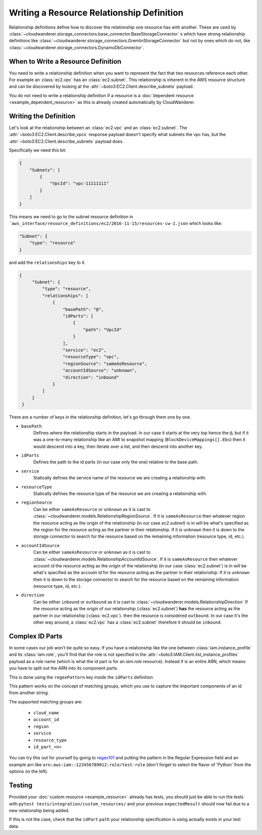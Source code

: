 Writing a Resource Relationship Definition
============================================


Relationship definitions define how to discover the relationship one resource has with another.  
These are used by :class:`~cloudwanderer.storage_connectors.base_connector.BaseStorageConnector` s which have strong relationship definitions like 
:class:`~cloudwanderer.storage_connectors.GremlinStorageConnector` but not by ones which do not, like :class:`~cloudwanderer.storage_connectors.DynamoDbConnector`.

When to Write a Resource Definition
-------------------------------------------------

You need to write a relationship definition when you want to represent the fact that two resources reference 
each other. For example an :class:`ec2.vpc` has an :class:`ec2.subnet`. This relationship is inherent in the 
AWS resource structure and can be discovered by looking at the :attr:`~boto3:EC2.Client.describe_subnets` payload.

You do not need to write a relationship definition if a resource is a :doc:`dependent resource <example_dependent_resource>` 
as this is already created automatically by CloudWanderer.

Writing the Definition
---------------------------

Let's look at the relationship between an :class:`ec2.vpc` and an :class:`ec2.subnet`.
The :attr:`~boto3:EC2.Client.describe_vpcs` response payload doesn't specify what subnets the vpc has, but the 
:attr:`~boto3:EC2.Client.describe_subnets` payload does.

Specifically we need this bit:

.. code:: json

    {
        "Subnets": [
            {
                "VpcId": "vpc-11111111"
            }
        ]
    }
                

This means we need to go to the subnet resource definition
in ```aws_interface/resource_definitions/ec2/2016-11-15/resources-cw-1.json`` which looks like:

.. code:: json

    "Subnet": {
        "type": "resource"
    }

and add the ``relationships`` key to it.

.. code:: json

   {
        "Subnet": {
            "type": "resource",
            "relationships": [
                {
                    "basePath": "@",
                    "idParts": [
                        {
                            "path": "VpcId"
                        }
                    ],
                    "service": "ec2",
                    "resourceType": "vpc",
                    "regionSource": "sameAsResource",
                    "accountIdSource": "unknown",
                    "direction": "inbound"
                }
            ]
        }
    }

There are a number of keys in the relationship definition, let's go through them one by one.

- ``basePath`` 
    Defines where the relationship starts in the payload. 
    In our case it starts at the very top hence the ``@``, but if it was a one-to-many relationship like an AMI to 
    snapshot mapping (``BlockDeviceMappings[].Ebs``) then it would descend into a key, then iterate over a list, and 
    then descend into another key.
- ``idParts`` 
    Defines the path to the id parts (in our case only the one) relative to the base path.
- ``service`` 
    Statically defines the service name of the resource we are creating a relationship with.
- ``resourceType`` 
    Statically defines the resource type of the resource we are creating a relationship with.
- ``regionSource`` 
    Can be either ``sameAsResource`` or ``unknown`` as it is cast to :class:`~cloudwanderer.models.RelationshipRegionSource`.
    If it is ``sameAsResource`` then whatever region the resource acting as the origin of the relationship (in our case `ec2.subnet`) is in will 
    be what's specified as the region for the resource acting as the partner in their relationship.
    If it is ``unknown`` then it is down to the storage connector to search for the resource based on the remaining information (resource type, id, etc.).
- ``accountIdSource`` 
    Can be either ``sameAsResource`` or ``unknown`` as it is cast to :class:`~cloudwanderer.models.RelationshipAccountIdSource`.
    If it is ``sameAsResource`` then whatever account id the resource acting as the origin of the relationship (in our case :class:`ec2.subnet`) is in will 
    be what's specified as the accoutn id for the resource acting as the partner in their relationship.
    If it is ``unknown`` then it is down to the storage connector to search for the resource based on the remaining information (resource type, id, etc.).
- ``direction`` 
    Can be either ``inbound`` or ``outbound`` as it is cast to :class:`~cloudwanderer.models.RelationshipDirection`
    If the resource acting as the origin of our relationship (:class:`ec2.subnet`) **has** the resource acting as the partner in our relationship (:class:`ec2.vpc`).
    then the resource is considered ``outbound``. In our case it's the other way around, a :class:`ec2.vpc` has a :class:`ec2.subnet` therefore it should be ``inbound``.
 
 
Complex ID Parts
-------------------

In some cases our job won't be quite so easy. 
If you have a relationship like the one between :class:`iam.instance_profile` and its :class:`iam.role`, you'll find that the 
role is not specified in the :attr:`~boto3:IAM.Client.list_instance_profiles` payload as a role name (which is what the id part is for an `iam.role` resource).
Instead if is an entire ARN, which means you have to split out the ARN into its component parts.

This is done using the ``regexPattern`` key inside the ``idParts`` definition.

.. code-block:: json
    :linenos:
    :emphasize-lines: 6


    {
        "basePath": "Roles[]",
        "idParts": [
            {
                "path": "Arn",
                "regexPattern": "[^:]+:[^:]+:[^:]+::(?P<account_id>[^:]+):role.*/(?P<id_part_0>[^:]+)"
            }
        ],
        "service": "iam",
        "resourceType": "role",
        "regionSource": "sameAsResource",
        "accountIdSource": "unknown",
        "direction": "outbound"
    }

This pattern works on the concept of matching groups, which you use to capture the important components of an id from another string.

The supported matching groups are:

 - ``cloud_name``
 - ``account_id``
 - ``region``
 - ``service``
 - ``resource_type``
 - ``id_part_<n>``

You can try this out for yourself by going to `regex101 <https://regex101.com>`__ and putting the pattern in the Regular Expression field 
and an example arn like ``arn:aws:iam::123456789012:role/test-role`` (don't forget to select the flavor of 'Python' from the options on the left).

Testing
-------------

Provided your :doc:`custom resource <example_resource>` already has tests, you should just be able to run the tests with
``pytest tests/integration/custom_resources/`` and your previous ``expectedResult`` should now fail due to a new relationship being added.

If this is not the case, check that the ``idPart`` ``path`` your relationship specification is using actually exists in your test data.
